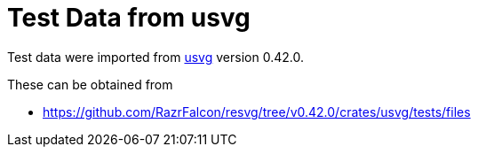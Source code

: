 // SPDX-FileCopyrightText: 2024 Shun Sakai
//
// SPDX-License-Identifier: CC-BY-4.0

= Test Data from usvg
:usvg-url: https://github.com/RazrFalcon/resvg
:usvg-resources-url: {usvg-url}/tree/v0.42.0/crates/usvg/tests/files

Test data were imported from {usvg-url}[usvg] version 0.42.0.

.These can be obtained from
* {usvg-resources-url}
